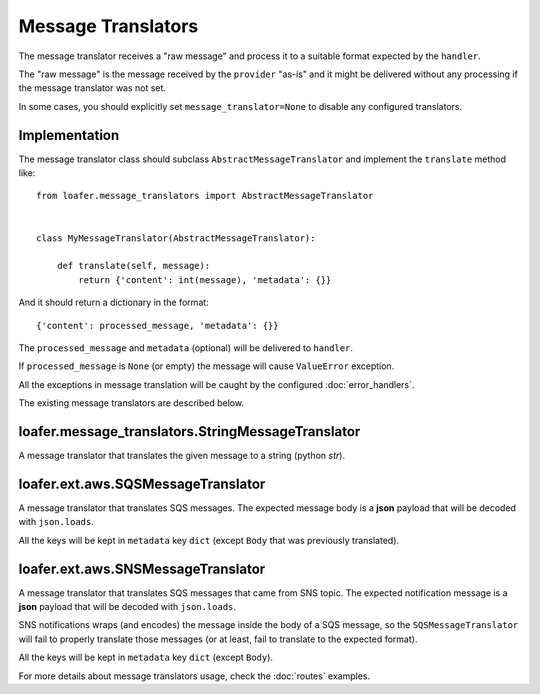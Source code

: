 Message Translators
-------------------

The message translator receives a "raw message" and process it to a suitable
format expected by the ``handler``.

The "raw message" is the message received by the ``provider`` "as-is" and
it might be delivered without any processing if the message translator was
not set.

In some cases, you should explicitly set ``message_translator=None`` to disable
any configured translators.


Implementation
~~~~~~~~~~~~~~

The message translator class should subclass ``AbstractMessageTranslator`` and
implement the ``translate`` method like::


    from loafer.message_translators import AbstractMessageTranslator


    class MyMessageTranslator(AbstractMessageTranslator):

        def translate(self, message):
            return {'content': int(message), 'metadata': {}}


And it should return a dictionary in the format::

    {'content': processed_message, 'metadata': {}}


The ``processed_message`` and ``metadata`` (optional) will be delivered to
``handler``.

If ``processed_message`` is ``None`` (or empty) the message will cause
``ValueError`` exception.

All the exceptions in message translation will be caught by the configured
:doc:`error_handlers`.

The existing message translators are described below.


loafer.message_translators.StringMessageTranslator
~~~~~~~~~~~~~~~~~~~~~~~~~~~~~~~~~~~~~~~~~~~~~~~~~~

A message translator that translates the given message to a string (python `str`).


loafer.ext.aws.SQSMessageTranslator
~~~~~~~~~~~~~~~~~~~~~~~~~~~~~~~~~~~~~~~~~~~~~~~~~~~~~~~

A message translator that translates SQS messages. The expected message body
is a **json** payload that will be decoded with ``json.loads``.

All the keys will be kept in ``metadata`` key ``dict`` (except ``Body``
that was previously translated).


loafer.ext.aws.SNSMessageTranslator
~~~~~~~~~~~~~~~~~~~~~~~~~~~~~~~~~~~~~~~~~~~~~~~~~~~~~~~

A message translator that translates SQS messages that came from SNS topic.
The expected notification message is a **json** payload that will be decoded
with ``json.loads``.

SNS notifications wraps (and encodes) the message inside the body of a SQS
message, so the ``SQSMessageTranslator`` will fail to properly
translate those messages (or at least, fail to translate to the expected format).


All the keys will be kept in ``metadata`` key ``dict`` (except ``Body``).


For more details about message translators usage, check the :doc:`routes` examples.
